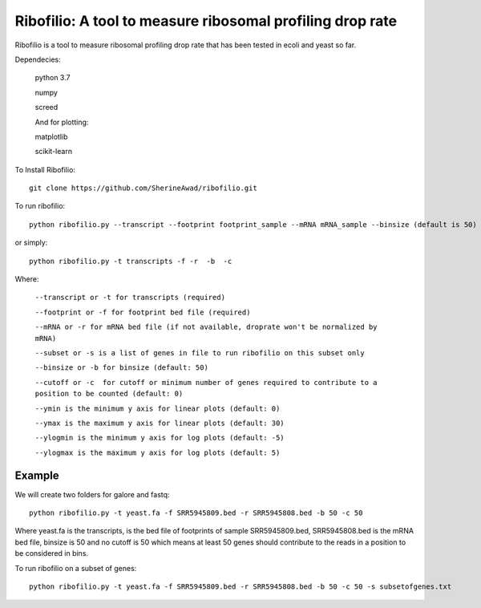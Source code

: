 =================================================================
**Ribofilio: A tool to measure ribosomal profiling drop rate**
=================================================================

Ribofilio is a tool to measure ribosomal profiling drop rate that has been tested in ecoli and yeast so far.


Dependecies: 
       
       python 3.7 


       numpy


       screed 


       And for plotting: 


       matplotlib 


       scikit-learn  


To Install Ribofilio::


   git clone https://github.com/SherineAwad/ribofilio.git


To run ribofilio::


    python ribofilio.py --transcript --footprint footprint_sample --mRNA mRNA_sample --binsize (default is 50) --cutoff (default is 0)
    
or simply::


    python ribofilio.py -t transcripts -f -r  -b  -c 

 
Where: 


   ``--transcript or -t for transcripts (required)`` 


   ``--footprint or -f for footprint bed file (required)`` 


   ``--mRNA or -r for mRNA bed file (if not available, droprate won't be normalized by mRNA)`` 


   ``--subset or -s is a list of genes in file to run ribofilio on this subset only``


   ``--binsize or -b for binsize (default: 50)`` 


   ``--cutoff or -c  for cutoff or minimum number of genes required to contribute to a position to be counted (default: 0)``


   ``--ymin is the minimum y axis for linear plots (default: 0)`` 


   ``--ymax is the maximum y axis for linear plots (default: 30)``


   ``--ylogmin is the minimum y axis for log plots (default: -5)``


   ``--ylogmax is the maximum y axis for log plots (default: 5)``


Example 
########

We will create two folders for galore and fastq:: 
   
    python ribofilio.py -t yeast.fa -f SRR5945809.bed -r SRR5945808.bed -b 50 -c 50 

Where yeast.fa is the transcripts, is the bed file of footprints of sample SRR5945809.bed, SRR5945808.bed is the mRNA bed file, binsize is 50 and no cutoff is 50 which means
at least 50 genes should contribute to the reads in a position to be considered in bins. 



To run ribofilio on a subset of genes:: 


    python ribofilio.py -t yeast.fa -f SRR5945809.bed -r SRR5945808.bed -b 50 -c 50 -s subsetofgenes.txt 
